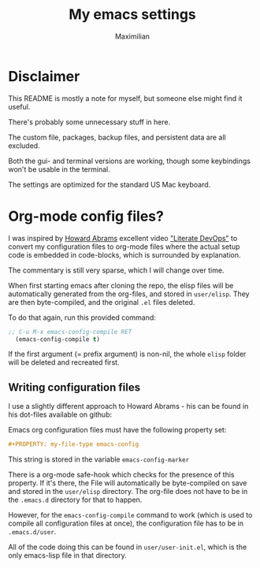 #+TITLE: My emacs settings
#+AUTHOR: Maximilian
#+OPTIONS: toc:nil date:nil
#+LaTeX_HEADER:\usepackage[margin=3cm]{geometry}
#+LaTeX_HEADER:\usepackage{setspace}

* Disclaimer
This README is mostly a note for myself, but someone else might find it useful.

There's probably some unnecessary stuff in here.

The custom file, packages, backup files, and persistent data are all excluded.

Both the gui- and terminal versions are working, though some keybindings won't be usable
in the terminal.

The settings are optimized for the standard US Mac keyboard.

* Org-mode config files?
I was inspired by [[https://github.com/howardabrams/dot-files][Howard Abrams]] excellent video [[http://www.howardism.org/Technical/Emacs/literate-devops.html]["Literate DevOps"]] to convert my
configuration files to org-mode files where the actual setup code is embedded in
code-blocks, which is surrounded by explanation.

The commentary is still very sparse, which I will change over time.

When first starting emacs after cloning the repo, the elisp files
will be automatically generated from the org-files, and stored in ~user/elisp~.
They are then byte-compiled, and the original ~.el~ files deleted.

To do that again, run this provided command:
#+begin_src emacs-lisp
  ;; C-u M-x emacs-config-compile RET
    (emacs-config-compile t)
#+end_src
If the first argument (= prefix argument) is non-nil, the whole ~elisp~ folder
will be deleted and recreated first.

** Writing configuration files
I use a slightly different approach to Howard Abrams - his can be found in his
dot-files available on github:

Emacs org configuration files must have the following property set:
#+begin_src org
#+PROPERTY: my-file-type emacs-config
#+end_src
This string is stored in the variable ~emacs-config-marker~

There is a org-mode safe-hook which checks for the presence of this property. If
it's there, the File will automatically be byte-compiled on save and stored in
the ~user/elisp~ directory. The org-file does not have to be in the ~.emacs.d~
directory for that to happen.

However, for the ~emacs-config-compile~ command to work (which is used to
compile all configuration files at once), the configuration file
has to be in ~.emacs.d/user~.

All of the code doing this can be found in ~user/user-init.el~, which is the
only emacs-lisp file in that directory.
